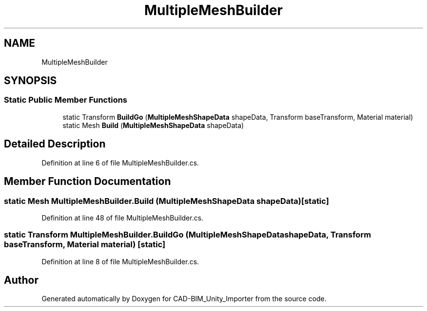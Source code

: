 .TH "MultipleMeshBuilder" 3 "Thu May 16 2019" "CAD-BIM_Unity_Importer" \" -*- nroff -*-
.ad l
.nh
.SH NAME
MultipleMeshBuilder
.SH SYNOPSIS
.br
.PP
.SS "Static Public Member Functions"

.in +1c
.ti -1c
.RI "static Transform \fBBuildGo\fP (\fBMultipleMeshShapeData\fP shapeData, Transform baseTransform, Material material)"
.br
.ti -1c
.RI "static Mesh \fBBuild\fP (\fBMultipleMeshShapeData\fP shapeData)"
.br
.in -1c
.SH "Detailed Description"
.PP 
Definition at line 6 of file MultipleMeshBuilder\&.cs\&.
.SH "Member Function Documentation"
.PP 
.SS "static Mesh MultipleMeshBuilder\&.Build (\fBMultipleMeshShapeData\fP shapeData)\fC [static]\fP"

.PP
Definition at line 48 of file MultipleMeshBuilder\&.cs\&.
.SS "static Transform MultipleMeshBuilder\&.BuildGo (\fBMultipleMeshShapeData\fP shapeData, Transform baseTransform, Material material)\fC [static]\fP"

.PP
Definition at line 8 of file MultipleMeshBuilder\&.cs\&.

.SH "Author"
.PP 
Generated automatically by Doxygen for CAD-BIM_Unity_Importer from the source code\&.
